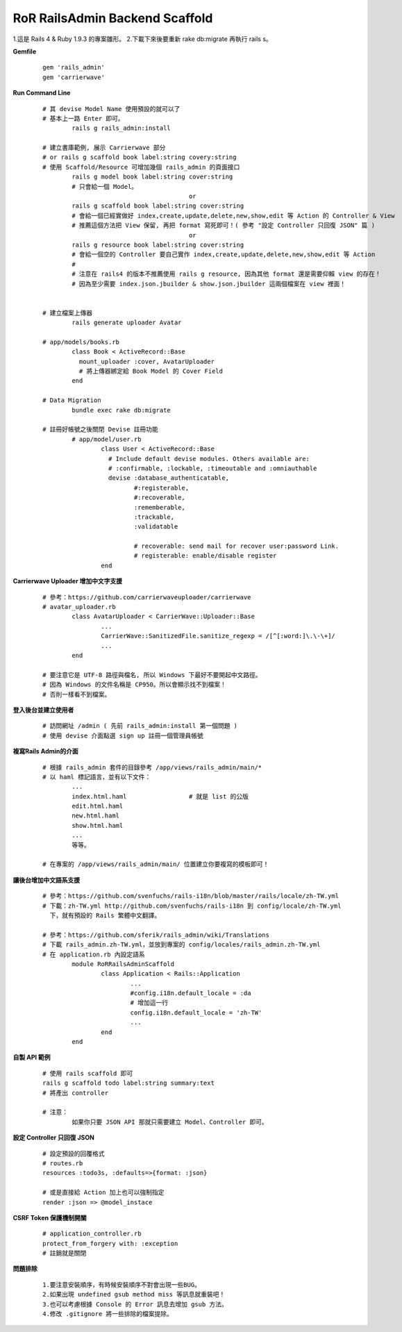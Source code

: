 ===============================
RoR RailsAdmin Backend Scaffold
===============================

1.這是 Rails 4 & Ruby 1.9.3 的專案雛形。
2.下載下來後要重新 rake db:migrate 再執行 rails s。

**Gemfile**

	::

		gem 'rails_admin'
		gem 'carrierwave'


**Run Command Line**

	::

		# 其 devise Model Name 使用預設的就可以了
		# 基本上一路 Enter 即可。
			rails g rails_admin:install

		# 建立書庫範例, 展示 Carrierwave 部分
		# or rails g scaffold book label:string covery:string
		# 使用 Scaffold/Resource 可增加幾個 rails_admin 的頁面接口
			rails g model book label:string cover:string
			# 只會給一個 Model。
							or
			rails g scaffold book label:string cover:string
			# 會給一個已經實做好 index,create,update,delete,new,show,edit 等 Action 的 Controller & View
			# 推薦這個方法把 View 保留, 再把 format 寫死即可！( 參考 "設定 Controller 只回復 JSON" 篇 )
							or
			rails g resource book label:string cover:string
			# 會給一個空的 Controller 要自己實作 index,create,update,delete,new,show,edit 等 Action
			#
			# 注意在 rails4 的版本不推薦使用 rails g resource, 因為其他 format 還是需要仰賴 view 的存在！
			# 因為至少需要 index.json.jbuilder & show.json.jbuilder 這兩個檔案在 view 裡面！
			

		# 建立檔案上傳器
			rails generate uploader Avatar

		# app/models/books.rb
			class Book < ActiveRecord::Base
			  mount_uploader :cover, AvatarUploader
			  # 將上傳器綁定給 Book Model 的 Cover Field
			end

		# Data Migration
			bundle exec rake db:migrate

		# 註冊好帳號之後關閉 Devise 註冊功能
			# app/model/user.rb
				class User < ActiveRecord::Base
				  # Include default devise modules. Others available are:
				  # :confirmable, :lockable, :timeoutable and :omniauthable
				  devise :database_authenticatable,
				         #:registerable,
				         #:recoverable,
				         :rememberable,
				         :trackable,
				         :validatable

				         # recoverable: send mail for recover user:password Link.
				         # registerable: enable/disable register
				end


**Carrierwave Uploader 增加中文字支援**
	
	::

		# 參考：https://github.com/carrierwaveuploader/carrierwave
		# avatar_uploader.rb
			class AvatarUploader < CarrierWave::Uploader::Base
				...
				CarrierWave::SanitizedFile.sanitize_regexp = /[^[:word:]\.\-\+]/
				...
			end

		# 要注意它是 UTF-8 路徑與檔名, 所以 Windows 下最好不要開起中文路徑。
		# 因為 Windows 的文件名稱是 CP950。所以會顯示找不到檔案！
		# 否則一樣看不到檔案。


**登入後台並建立使用者**
	
	::

		# 訪問網址 /admin ( 先前 rails_admin:install 第一個問題 )
		# 使用 devise 介面點選 sign up 註冊一個管理員帳號


**複寫Rails Admin的介面**

	::

		# 根據 rails_admin 套件的目錄參考 /app/views/rails_admin/main/*
		# 以 haml 標記語言，並有以下文件：
			...
			index.html.haml			# 就是 list 的公版
			edit.html.haml
			new.html.haml
			show.html.haml
			...
			等等。

		# 在專案的 /app/views/rails_admin/main/ 位置建立你要複寫的模板即可！


**讓後台增加中文語系支援**

	::

		# 參考：https://github.com/svenfuchs/rails-i18n/blob/master/rails/locale/zh-TW.yml
		# 下載：zh-TW.yml http://github.com/svenfuchs/rails-i18n 到 config/locale/zh-TW.yml
		  下，就有預設的 Rails 繁體中文翻譯。

		# 參考：https://github.com/sferik/rails_admin/wiki/Translations
		# 下載 rails_admin.zh-TW.yml，並放到專案的 config/locales/rails_admin.zh-TW.yml
		# 在 application.rb 內設定語系
			module RoRRailsAdminScaffold
				class Application < Rails::Application
					...
					#config.i18n.default_locale = :da
					# 增加這一行
					config.i18n.default_locale = 'zh-TW'
					...
				end
			end


**自製 API 範例**

	::

		# 使用 rails scaffold 即可
		rails g scaffold todo label:string summary:text
		# 將產出 controller

		# 注意：
			如果你只要 JSON API 那就只需要建立 Model、Controller 即可。


**設定 Controller 只回復 JSON**

	::

		# 設定預設的回覆格式
		# routes.rb
		resources :todo3s, :defaults=>{format: :json}

		# 或是直接給 Action 加上也可以強制指定
		render :json => @model_instace


**CSRF Token 保護機制開關**

	::

		# application_controller.rb
		protect_from_forgery with: :exception
		# 註銷就是關閉


**問題排除**

	:: 

		1.要注意安裝順序，有時候安裝順序不對會出現一些BUG。
		2.如果出現 undefined gsub method miss 等訊息就重裝吧！
		3.也可以考慮根據 Console 的 Error 訊息去增加 gsub 方法。
		4.修改 .gitignore 將一些排除的檔案提除。
